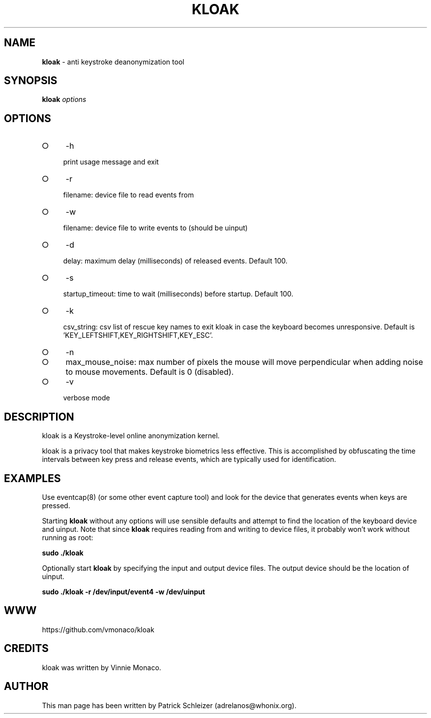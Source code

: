 .\" generated with Ronn-NG/v0.9.1
.\" http://github.com/apjanke/ronn-ng/tree/0.9.1
.TH "KLOAK" "8" "January 2020" "kloak" "kloak Manual"
.SH "NAME"
\fBkloak\fR \- anti keystroke deanonymization tool
.SH "SYNOPSIS"
\fBkloak\fR \fIoptions\fR
.SH "OPTIONS"
.IP "\[ci]" 4
\-h
.IP
print usage message and exit
.IP "\[ci]" 4
\-r
.IP
filename: device file to read events from
.IP "\[ci]" 4
\-w
.IP
filename: device file to write events to (should be uinput)
.IP "\[ci]" 4
\-d
.IP
delay: maximum delay (milliseconds) of released events\. Default 100\.
.IP "\[ci]" 4
\-s
.IP
startup_timeout: time to wait (milliseconds) before startup\. Default 100\.
.IP "\[ci]" 4
\-k
.IP
csv_string: csv list of rescue key names to exit kloak in case the keyboard becomes unresponsive\. Default is 'KEY_LEFTSHIFT,KEY_RIGHTSHIFT,KEY_ESC'\.
.IP "\[ci]" 4
\-n
.IP "\[ci]" 4
max_mouse_noise: max number of pixels the mouse will move perpendicular when adding noise to mouse movements\. Default is 0 (disabled)\.
.IP "\[ci]" 4
\-v
.IP
verbose mode
.IP "" 0
.SH "DESCRIPTION"
kloak is a Keystroke\-level online anonymization kernel\.
.P
kloak is a privacy tool that makes keystroke biometrics less effective\. This is accomplished by obfuscating the time intervals between key press and release events, which are typically used for identification\.
.SH "EXAMPLES"
Use eventcap(8) (or some other event capture tool) and look for the device that generates events when keys are pressed\.
.P
Starting \fBkloak\fR without any options will use sensible defaults and attempt to find the location of the keyboard device and uinput\. Note that since \fBkloak\fR requires reading from and writing to device files, it probably won't work without running as root:
.P
\fBsudo \./kloak\fR
.P
Optionally start \fBkloak\fR by specifying the input and output device files\. The output device should be the location of uinput\.
.P
\fBsudo \./kloak \-r /dev/input/event4 \-w /dev/uinput\fR
.SH "WWW"
https://github\.com/vmonaco/kloak
.SH "CREDITS"
kloak was written by Vinnie Monaco\.
.SH "AUTHOR"
This man page has been written by Patrick Schleizer (adrelanos@whonix\.org)\.
